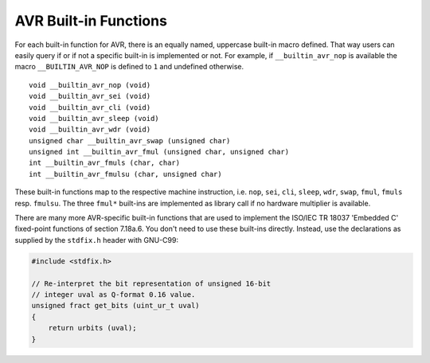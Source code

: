 ..
  Copyright 1988-2021 Free Software Foundation, Inc.
  This is part of the GCC manual.
  For copying conditions, see the GPL license file

.. _avr-built-in-functions:

AVR Built-in Functions
^^^^^^^^^^^^^^^^^^^^^^

For each built-in function for AVR, there is an equally named,
uppercase built-in macro defined. That way users can easily query if
or if not a specific built-in is implemented or not. For example, if
``__builtin_avr_nop`` is available the macro
``__BUILTIN_AVR_NOP`` is defined to ``1`` and undefined otherwise.

::

  void __builtin_avr_nop (void)
  void __builtin_avr_sei (void)
  void __builtin_avr_cli (void)
  void __builtin_avr_sleep (void)
  void __builtin_avr_wdr (void)
  unsigned char __builtin_avr_swap (unsigned char)
  unsigned int __builtin_avr_fmul (unsigned char, unsigned char)
  int __builtin_avr_fmuls (char, char)
  int __builtin_avr_fmulsu (char, unsigned char)

These built-in functions map to the respective machine
instruction, i.e. ``nop``, ``sei``, ``cli``, ``sleep``,
``wdr``, ``swap``, ``fmul``, ``fmuls``
resp. ``fmulsu``. The three ``fmul*`` built-ins are implemented
as library call if no hardware multiplier is available.

.. function:: void __builtin_avr_delay_cycles (unsigned long ticks)

  Delay execution for :samp:`{ticks}` cycles. Note that this
  built-in does not take into account the effect of interrupts that
  might increase delay time. :samp:`{ticks}` must be a compile-time
  integer constant; delays with a variable number of cycles are not supported.

.. function:: char __builtin_avr_flash_segment (const __memx void*)

  This built-in takes a byte address to the 24-bit
  AVR Named Address Spacesaddress space ``__memx`` and returns
  the number of the flash segment (the 64 KiB chunk) where the address
  points to.  Counting starts at ``0``.
  If the address does not point to flash memory, return ``-1``.

.. function:: uint8_t __builtin_avr_insert_bits (uint32_t map, uint8_t bits, uint8_t val)

  Insert bits from :samp:`{bits}` into :samp:`{val}` and return the resulting
  value. The nibbles of :samp:`{map}` determine how the insertion is
  performed: Let :samp:`{X}` be the :samp:`{n}` -th nibble of :samp:`{map}`

  * If :samp:`{X}` is ``0xf``,
    then the :samp:`{n}` -th bit of :samp:`{val}` is returned unaltered.

  * If X is in the range 0...7,
    then the :samp:`{n}` -th result bit is set to the :samp:`{X}` -th bit of :samp:`{bits}`

  * If X is in the range 8... ``0xe``,
    then the :samp:`{n}` -th result bit is undefined.

  One typical use case for this built-in is adjusting input and
  output values to non-contiguous port layouts. Some examples:

  .. code-block:: c++

    // same as val, bits is unused
    __builtin_avr_insert_bits (0xffffffff, bits, val)

  .. code-block:: c++

    // same as bits, val is unused
    __builtin_avr_insert_bits (0x76543210, bits, val)

  .. code-block:: c++

    // same as rotating bits by 4
    __builtin_avr_insert_bits (0x32107654, bits, 0)

  .. code-block:: c++

    // high nibble of result is the high nibble of val
    // low nibble of result is the low nibble of bits
    __builtin_avr_insert_bits (0xffff3210, bits, val)

  .. code-block:: c++

    // reverse the bit order of bits
    __builtin_avr_insert_bits (0x01234567, bits, 0)

.. function:: void __builtin_avr_nops (unsigned count)

  Insert :samp:`{count}` ``NOP`` instructions.
  The number of instructions must be a compile-time integer constant.

There are many more AVR-specific built-in functions that are used to
implement the ISO/IEC TR 18037 'Embedded C' fixed-point functions of
section 7.18a.6.  You don't need to use these built-ins directly.
Instead, use the declarations as supplied by the ``stdfix.h`` header
with GNU-C99:

.. code-block:: c++

  #include <stdfix.h>

  // Re-interpret the bit representation of unsigned 16-bit
  // integer uval as Q-format 0.16 value.
  unsigned fract get_bits (uint_ur_t uval)
  {
      return urbits (uval);
  }